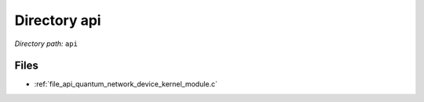 .. _dir_api:


Directory api
=============


*Directory path:* ``api``


Files
-----

- :ref:`file_api_quantum_network_device_kernel_module.c`


